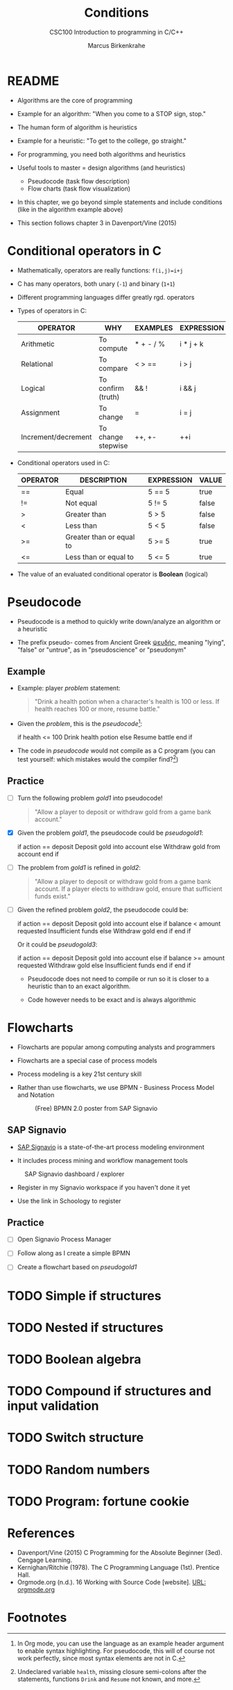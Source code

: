 #+TITLE:Conditions
#+AUTHOR:Marcus Birkenkrahe
#+SUBTITLE:CSC100 Introduction to programming in C/C++
#+STARTUP: overview hideblocks
#+OPTIONS: toc:nil num:nil ^:nil
#+PROPERTY: header-args:C :main yes
#+PROPERTY: header-args:C :includes <stdio.h>
#+PROPERTY: header-args:C :exports both
#+PROPERTY: header-args:C :results output
#+PROPERTY: header-args:C :comments both
#+INFOJS_OPT: :view:info
* README

  * Algorithms are the core of programming

  * Example for an algorithm: "When you come to a STOP sign, stop."

  * The human form of algorithm is heuristics

  * Example for a heuristic: "To get to the college, go straight."

  * For programming, you need both algorithms and heuristics

  * Useful tools to master = design algorithms (and heuristics)
    - Pseudocode (task flow description)
    - Flow charts (task flow visualization)

  * In this chapter, we go beyond simple statements and include
    conditions (like in the algorithm example above)

  * This section follows chapter 3 in Davenport/Vine (2015)

* Conditional operators in C

  * Mathematically, operators are really functions: ~f(i,j)=i+j~

  * C has many operators, both unary (~-1~) and binary (~1+1~)

  * Different programming languages differ greatly rgd. operators

  * Types of operators in C:

    | OPERATOR            | WHY                | EXAMPLES  | EXPRESSION |
    |---------------------+--------------------+-----------+------------|
    | Arithmetic          | To compute         | * + - / % | i * j + k  |
    | Relational          | To compare         | < > ==    | i > j      |
    | Logical             | To confirm (truth) | && !      | i && j     |
    | Assignment          | To change          | =         | i = j      |
    | Increment/decrement | To change stepwise | ++, +-    | ++i        |

  * Conditional operators used in C:

    | OPERATOR | DESCRIPTION              | EXPRESSION | VALUE |
    |----------+--------------------------+------------+-------|
    | ==       | Equal                    | 5 == 5     | true  |
    | !=       | Not equal                | 5 != 5     | false |
    | >        | Greater than             | 5 > 5      | false |
    | <        | Less than                | 5 < 5      | false |
    | >=       | Greater than or equal to | 5 >= 5     | true  |
    | <=       | Less than or equal to    | 5 <= 5     | true  |

  * The value of an evaluated conditional operator is *Boolean*
    (logical)

* Pseudocode

  * Pseudocode is a method to quickly write down/analyze an algorithm
    or a heuristic

  * The prefix pseudo- comes from Ancient Greek [[https://en.wiktionary.org/wiki/%CF%88%CE%B5%CF%85%CE%B4%CE%AE%CF%82][ψευδής]], meaning
    "lying", "false" or "untrue", as in "pseudoscience" or "pseudonym"

** Example

  * Example: player [[problem]] statement:
    
    #+name: problem
    #+begin_quote
    "Drink a health potion when a character's health is 100 or
    less. If health reaches 100 or more, resume battle."
    #+end_quote

  * Given the [[problem]], this is the [[pseudocode]][fn:1]:

    #+name: pseudocode
    #+begin_example C
    if health <= 100
      Drink health potion
    else
      Resume battle
    end if
    #+end_example

  * The code in [[pseudocode]] would not compile as a C program (you can
    test yourself: which mistakes would the compiler find?[fn:2])

** Practice

  * [ ] Turn the following problem [[gold1]] into pseudocode!

    #+name: gold1
    #+begin_quote
    "Allow a player to deposit or withdraw gold from a game bank
    account."
    #+end_quote

  * [X] Given the problem [[gold1]], the pseudocode could be [[pseudogold1]]:

    #+name: pseudogold1
    #+begin_example C
    if action == deposit
       Deposit gold into account
    else
       Withdraw gold from account
    end if
    #+end_example

  * [ ] The problem from [[gold1]] is refined in [[gold2]]:

    #+name: gold2
    #+begin_quote
    "Allow a player to deposit or withdraw gold from a game bank
    account. If a player elects to withdraw gold, ensure that
    sufficient funds exist."
    #+end_quote

  * [ ] Given the refined problem [[gold2]], the pseudocode could be:

    #+name: pseudogold2
    #+begin_example C
    if action == deposit
       Deposit gold into account
    else
       if balance < amount requested
          Insufficient funds
       else
          Withdraw gold
       end if
    end if
    #+end_example

    Or it could be [[pseudogold3]]:

    #+name: pseudogold2
    #+begin_example C
    if action == deposit
       Deposit gold into account
    else
       if balance >= amount requested
          Withdraw gold
       else
          Insufficient funds
       end if
    end if
    #+end_example
    
    * Pseudocode does not need to compile or run so it is closer to a
      heuristic than to an exact algorithm.

    * Code however needs to be exact and is always algorithmic
      
* Flowcharts

  * Flowcharts are popular among computing analysts and programmers

  * Flowcharts are a special case of process models

  * Process modeling is a key 21st century skill

  * Rather than use flowcharts, we use BPMN - Business Process Model
    and Notation

   #+attr_html: :width 500px
   #+caption: (Free) BPMN 2.0 poster from SAP Signavio
   [[./img/bpmn.png]]

** SAP Signavio

   * [[https://signavio.com][SAP Signavio]] is a state-of-the-art process modeling environment

   * It includes process mining and workflow management tools

   #+attr_html: :width 500px  
   #+caption: SAP Signavio dashboard / explorer
   [[./img/signavio.png]]

   * Register in my Signavio workspace if you haven't done it yet

   * Use the link in Schoology to register

** Practice

   * [ ] Open Signavio Process Manager

   * [ ] Follow along as I create a simple BPMN

   * [ ] Create a flowchart based on [[pseudogold1]]
  

* TODO Simple if structures

* TODO Nested if structures

* TODO Boolean algebra

* TODO Compound if structures and input validation

* TODO Switch structure

* TODO Random numbers

* TODO Program: fortune cookie

* References

  * Davenport/Vine (2015) C Programming for the Absolute Beginner
    (3ed). Cengage Learning.
  * Kernighan/Ritchie (1978). The C Programming Language
    (1st). Prentice Hall.
  * Orgmode.org (n.d.). 16 Working with Source Code [website]. [[https://orgmode.org/manual/Working-with-Source-Code.html][URL:
    orgmode.org]]

* Footnotes

[fn:2]Undeclared variable ~health~, missing closure semi-colons after
the statements, functions ~Drink~ and ~Resume~ not known, and more.

[fn:1]In Org mode, you can use the language as an example header
argument to enable syntax highlighting. For pseudocode, this will of
course not work perfectly, since most syntax elements are not in C.

